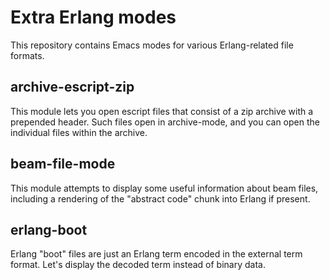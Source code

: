 * Extra Erlang modes

This repository contains Emacs modes for various Erlang-related file
formats.

** archive-escript-zip

This module lets you open escript files that consist of a zip archive
with a prepended header.  Such files open in archive-mode, and you can
open the individual files within the archive.

** beam-file-mode

This module attempts to display some useful information about beam
files, including a rendering of the "abstract code" chunk into Erlang
if present.

** erlang-boot

Erlang "boot" files are just an Erlang term encoded in the external
term format.  Let's display the decoded term instead of binary data.
